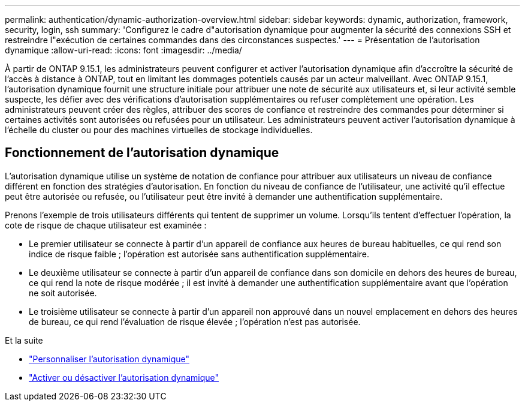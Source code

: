 ---
permalink: authentication/dynamic-authorization-overview.html 
sidebar: sidebar 
keywords: dynamic, authorization, framework, security, login, ssh 
summary: 'Configurez le cadre d"autorisation dynamique pour augmenter la sécurité des connexions SSH et restreindre l"exécution de certaines commandes dans des circonstances suspectes.' 
---
= Présentation de l'autorisation dynamique
:allow-uri-read: 
:icons: font
:imagesdir: ../media/


[role="lead"]
À partir de ONTAP 9.15.1, les administrateurs peuvent configurer et activer l'autorisation dynamique afin d'accroître la sécurité de l'accès à distance à ONTAP, tout en limitant les dommages potentiels causés par un acteur malveillant. Avec ONTAP 9.15.1, l'autorisation dynamique fournit une structure initiale pour attribuer une note de sécurité aux utilisateurs et, si leur activité semble suspecte, les défier avec des vérifications d'autorisation supplémentaires ou refuser complètement une opération. Les administrateurs peuvent créer des règles, attribuer des scores de confiance et restreindre des commandes pour déterminer si certaines activités sont autorisées ou refusées pour un utilisateur. Les administrateurs peuvent activer l'autorisation dynamique à l'échelle du cluster ou pour des machines virtuelles de stockage individuelles.



== Fonctionnement de l'autorisation dynamique

L'autorisation dynamique utilise un système de notation de confiance pour attribuer aux utilisateurs un niveau de confiance différent en fonction des stratégies d'autorisation. En fonction du niveau de confiance de l'utilisateur, une activité qu'il effectue peut être autorisée ou refusée, ou l'utilisateur peut être invité à demander une authentification supplémentaire.

Prenons l'exemple de trois utilisateurs différents qui tentent de supprimer un volume. Lorsqu'ils tentent d'effectuer l'opération, la cote de risque de chaque utilisateur est examinée :

* Le premier utilisateur se connecte à partir d'un appareil de confiance aux heures de bureau habituelles, ce qui rend son indice de risque faible ; l'opération est autorisée sans authentification supplémentaire.
* Le deuxième utilisateur se connecte à partir d'un appareil de confiance dans son domicile en dehors des heures de bureau, ce qui rend la note de risque modérée ; il est invité à demander une authentification supplémentaire avant que l'opération ne soit autorisée.
* Le troisième utilisateur se connecte à partir d'un appareil non approuvé dans un nouvel emplacement en dehors des heures de bureau, ce qui rend l'évaluation de risque élevée ; l'opération n'est pas autorisée.


.Et la suite
* link:configure-dynamic-authorization.html["Personnaliser l'autorisation dynamique"^]
* link:enable-disable-dynamic-authorization.html["Activer ou désactiver l'autorisation dynamique"^]

